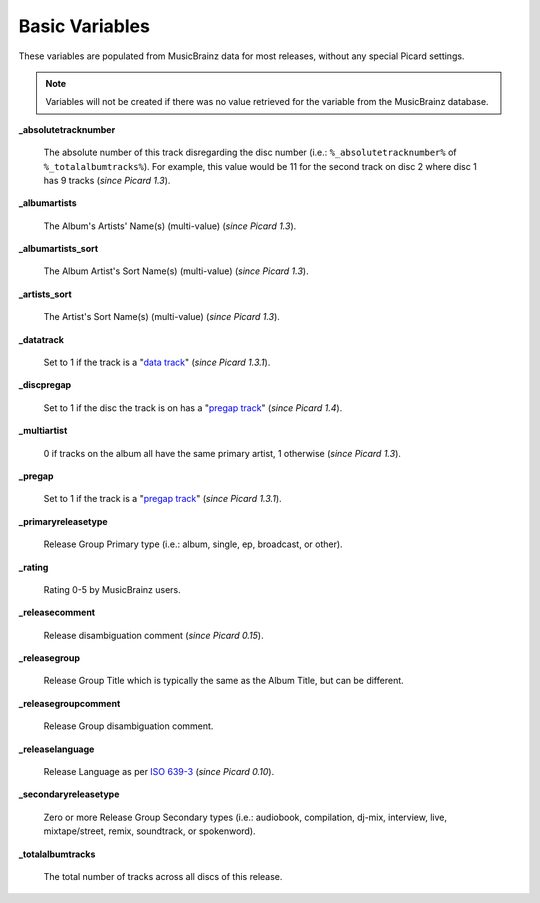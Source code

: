 .. MusicBrainz Picard Documentation Project
.. Prepared in 2020 by Bob Swift (bswift@rsds.ca)
.. This MusicBrainz Picard User Guide is licensed under CC0 1.0
.. A copy of the license is available at https://creativecommons.org/publicdomain/zero/1.0

.. TODO: Expand definitions

.. TODO: Note which tags are not provided by Picard

Basic Variables
===============

.. index::
   single: variables; basic

These variables are populated from MusicBrainz data for most releases, without any special Picard settings.

.. note::

   Variables will not be created if there was no value retrieved for the variable from the MusicBrainz database.

**_absolutetracknumber**

    The absolute number of this track disregarding the disc number (i.e.: ``%_absolutetracknumber%`` of ``%_totalalbumtracks%``).
    For example, this value would be 11 for the second track on disc 2 where disc 1 has 9 tracks (*since Picard 1.3*).

**_albumartists**

    The Album's Artists' Name(s) (multi-value) (*since Picard 1.3*).

**_albumartists_sort**

    The Album Artist's Sort Name(s) (multi-value) (*since Picard 1.3*).

**_artists_sort**

    The Artist's Sort Name(s) (multi-value) (*since Picard 1.3*).

**_datatrack**

    Set to 1 if the track is a "`data track <https://wiki.musicbrainz.org/Style/Unknown_and_untitled/Special_purpose_track_title#Data_tracks>`_" (*since Picard 1.3.1*).

**_discpregap**

    Set to 1 if the disc the track is on has a "`pregap track <https://musicbrainz.org/doc/Terminology#hidden_track>`_" (*since Picard 1.4*).

**_multiartist**

    0 if tracks on the album all have the same primary artist, 1 otherwise (*since Picard 1.3*).

**_pregap**

    Set to 1 if the track is a "`pregap track <https://musicbrainz.org/doc/Terminology#hidden_track>`_" (*since Picard 1.3.1*).

.. _ref_primaryreleasetype:

**_primaryreleasetype**

    Release Group Primary type (i.e.: album, single, ep, broadcast, or other).

**_rating**

    Rating 0-5 by MusicBrainz users.

**_releasecomment**

    Release disambiguation comment (*since Picard 0.15*).

**_releasegroup**

    Release Group Title which is typically the same as the Album Title, but can be different.

**_releasegroupcomment**

    Release Group disambiguation comment.

**_releaselanguage**

    Release Language as per `ISO 639-3 <https://en.wikipedia.org/wiki/ISO_639-3>`_ (*since Picard 0.10*).

.. _ref_secondaryreleasetype:

**_secondaryreleasetype**

    Zero or more Release Group Secondary types (i.e.: audiobook, compilation, dj-mix, interview, live, mixtape/street, remix, soundtrack, or spokenword).

**_totalalbumtracks**

    The total number of tracks across all discs of this release.

